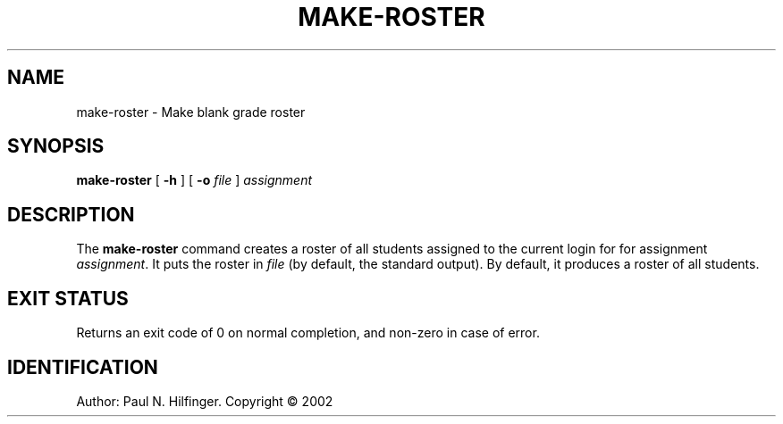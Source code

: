 '\" t
.\" Copyright (c) 2002 P. N. Hilfinger
.\" All Rights Reserved
.TH MAKE-ROSTER 1 "11 March 2002"
.SH NAME
make-roster \- Make blank grade roster
.SH SYNOPSIS
.B make-roster
[ 
.B \-h
] [
.B \-o
.I file
]
.I assignment

.SH DESCRIPTION
.LP
The
.B make-roster
command
creates a roster of all students assigned to the current login for
for assignment \fIassignment\fP.  It puts the roster in
\fIfile\fP (by default, the standard
output). By default, it produces a roster of all students.  

.SH "EXIT STATUS"
.LP
Returns an exit code of 0 on normal completion, and non-zero in case of error.

.SH IDENTIFICATION
Author: Paul N. Hilfinger.  
Copyright \(co 2002
